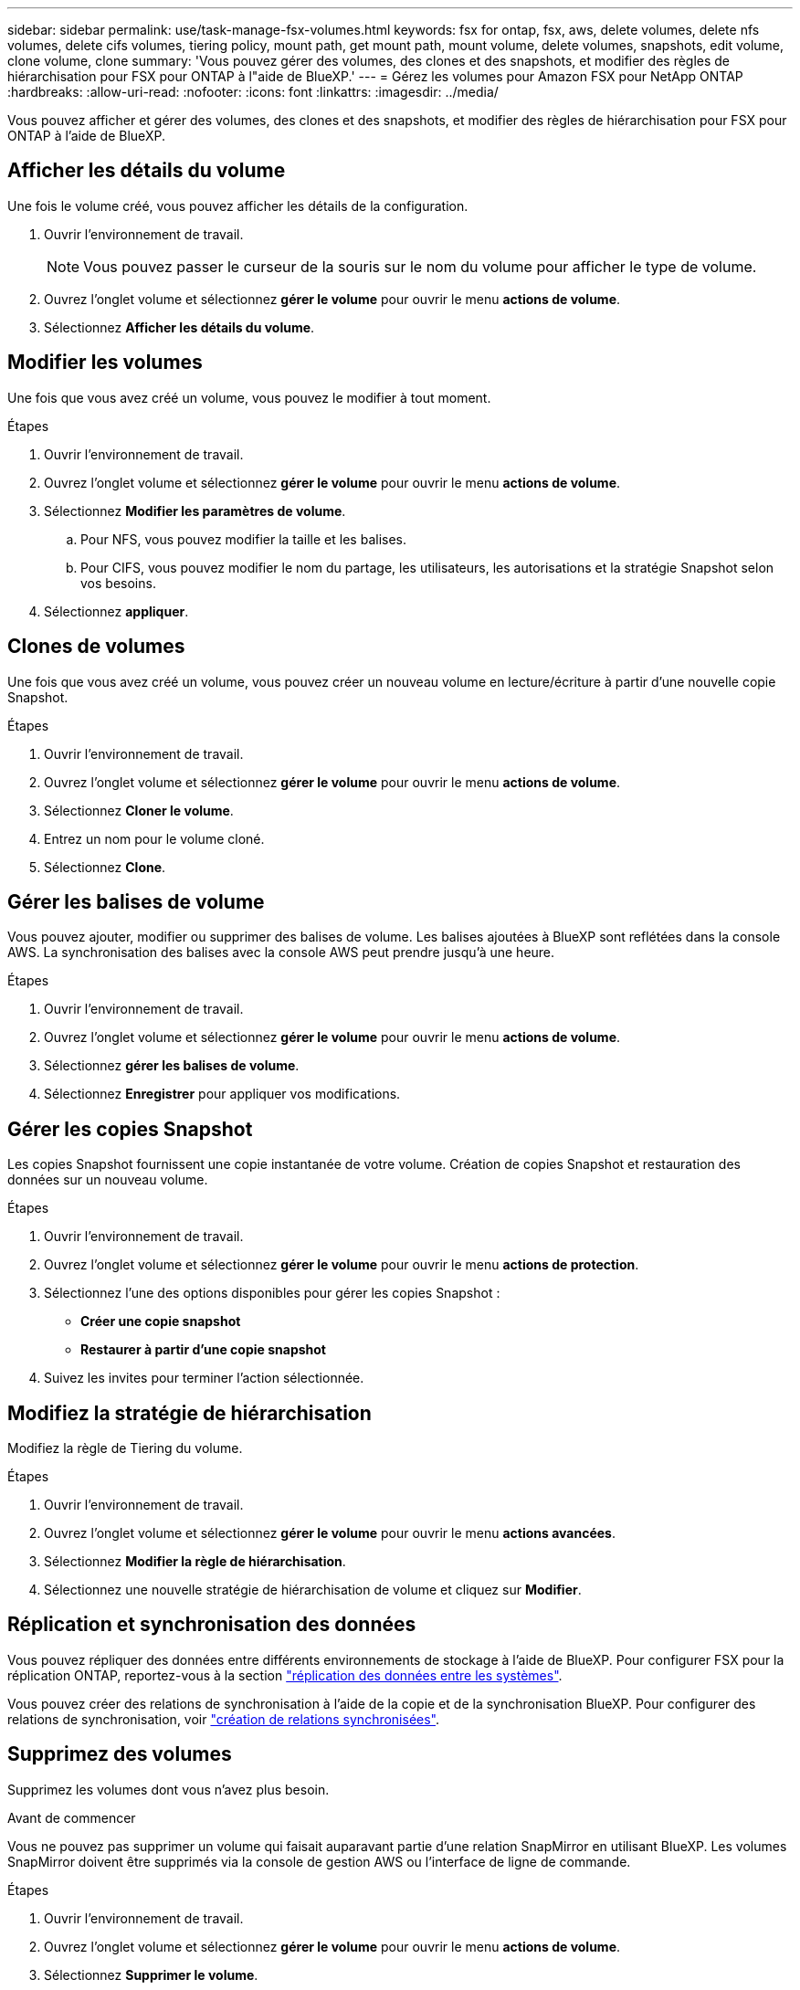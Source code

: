 ---
sidebar: sidebar 
permalink: use/task-manage-fsx-volumes.html 
keywords: fsx for ontap, fsx, aws, delete volumes, delete nfs volumes, delete cifs volumes, tiering policy, mount path, get mount path, mount volume, delete volumes, snapshots, edit volume, clone volume, clone 
summary: 'Vous pouvez gérer des volumes, des clones et des snapshots, et modifier des règles de hiérarchisation pour FSX pour ONTAP à l"aide de BlueXP.' 
---
= Gérez les volumes pour Amazon FSX pour NetApp ONTAP
:hardbreaks:
:allow-uri-read: 
:nofooter: 
:icons: font
:linkattrs: 
:imagesdir: ../media/


[role="lead"]
Vous pouvez afficher et gérer des volumes, des clones et des snapshots, et modifier des règles de hiérarchisation pour FSX pour ONTAP à l'aide de BlueXP.



== Afficher les détails du volume

Une fois le volume créé, vous pouvez afficher les détails de la configuration.

. Ouvrir l'environnement de travail.
+

NOTE: Vous pouvez passer le curseur de la souris sur le nom du volume pour afficher le type de volume.

. Ouvrez l'onglet volume et sélectionnez *gérer le volume* pour ouvrir le menu *actions de volume*.
. Sélectionnez *Afficher les détails du volume*.




== Modifier les volumes

Une fois que vous avez créé un volume, vous pouvez le modifier à tout moment.

.Étapes
. Ouvrir l'environnement de travail.
. Ouvrez l'onglet volume et sélectionnez *gérer le volume* pour ouvrir le menu *actions de volume*.
. Sélectionnez *Modifier les paramètres de volume*.
+
.. Pour NFS, vous pouvez modifier la taille et les balises.
.. Pour CIFS, vous pouvez modifier le nom du partage, les utilisateurs, les autorisations et la stratégie Snapshot selon vos besoins.


. Sélectionnez *appliquer*.




== Clones de volumes

Une fois que vous avez créé un volume, vous pouvez créer un nouveau volume en lecture/écriture à partir d'une nouvelle copie Snapshot.

.Étapes
. Ouvrir l'environnement de travail.
. Ouvrez l'onglet volume et sélectionnez *gérer le volume* pour ouvrir le menu *actions de volume*.
. Sélectionnez *Cloner le volume*.
. Entrez un nom pour le volume cloné.
. Sélectionnez *Clone*.




== Gérer les balises de volume

Vous pouvez ajouter, modifier ou supprimer des balises de volume. Les balises ajoutées à BlueXP sont reflétées dans la console AWS. La synchronisation des balises avec la console AWS peut prendre jusqu'à une heure.

.Étapes
. Ouvrir l'environnement de travail.
. Ouvrez l'onglet volume et sélectionnez *gérer le volume* pour ouvrir le menu *actions de volume*.
. Sélectionnez *gérer les balises de volume*.
. Sélectionnez *Enregistrer* pour appliquer vos modifications.




== Gérer les copies Snapshot

Les copies Snapshot fournissent une copie instantanée de votre volume. Création de copies Snapshot et restauration des données sur un nouveau volume.

.Étapes
. Ouvrir l'environnement de travail.
. Ouvrez l'onglet volume et sélectionnez *gérer le volume* pour ouvrir le menu *actions de protection*.
. Sélectionnez l'une des options disponibles pour gérer les copies Snapshot :
+
** *Créer une copie snapshot*
** *Restaurer à partir d'une copie snapshot*


. Suivez les invites pour terminer l'action sélectionnée.




== Modifiez la stratégie de hiérarchisation

Modifiez la règle de Tiering du volume.

.Étapes
. Ouvrir l'environnement de travail.
. Ouvrez l'onglet volume et sélectionnez *gérer le volume* pour ouvrir le menu *actions avancées*.
. Sélectionnez *Modifier la règle de hiérarchisation*.
. Sélectionnez une nouvelle stratégie de hiérarchisation de volume et cliquez sur *Modifier*.




== Réplication et synchronisation des données

Vous pouvez répliquer des données entre différents environnements de stockage à l'aide de BlueXP. Pour configurer FSX pour la réplication ONTAP, reportez-vous à la section https://docs.netapp.com/us-en/bluexp-replication/task-replicating-data.html["réplication des données entre les systèmes"^].

Vous pouvez créer des relations de synchronisation à l'aide de la copie et de la synchronisation BlueXP. Pour configurer des relations de synchronisation, voir https://docs.netapp.com/us-en/bluexp-copy-sync/task-creating-relationships.html["création de relations synchronisées"^].



== Supprimez des volumes

Supprimez les volumes dont vous n'avez plus besoin.

.Avant de commencer
Vous ne pouvez pas supprimer un volume qui faisait auparavant partie d'une relation SnapMirror en utilisant BlueXP. Les volumes SnapMirror doivent être supprimés via la console de gestion AWS ou l'interface de ligne de commande.

.Étapes
. Ouvrir l'environnement de travail.
. Ouvrez l'onglet volume et sélectionnez *gérer le volume* pour ouvrir le menu *actions de volume*.
. Sélectionnez *Supprimer le volume*.
. Entrez le nom de l'environnement de travail et confirmez la suppression du volume. Il peut prendre jusqu'à une heure avant que le volume ne soit complètement supprimé de BlueXP.



NOTE: Si vous essayez de supprimer un volume cloné, une erreur s'affiche.
